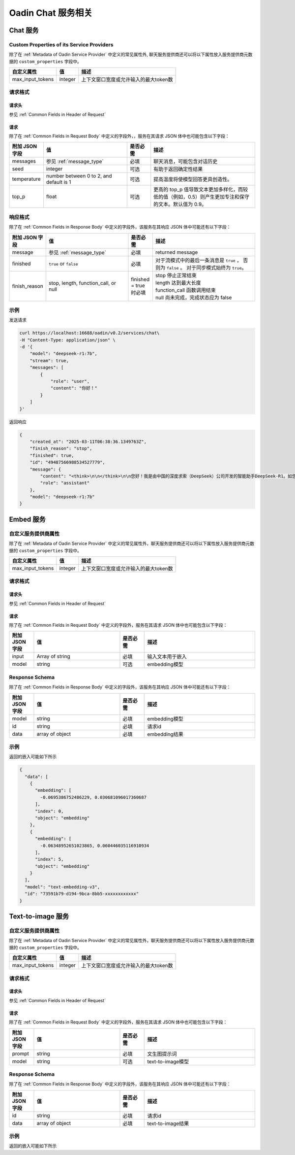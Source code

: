 ===================================
Oadin Chat 服务相关
===================================

Chat 服务
=====================

.. _`custom_properties_chat`:

Custom Properties of its Service Providers
--------------------------------------------

除了在 :ref:`Metadata of Oadin Service
Provider` 中定义的常见属性外, 聊天服务提供商还可以将以下属性放入服务提供商元数据的 ``custom_properties`` 字段中。

.. list-table::
   :header-rows: 1

   * - 自定义属性
     - 值
     - 描述
   * - max_input_tokens
     - integer
     - 上下文窗口宽度或允许输入的最大token数

请求格式
--------------------------------------------

.. _`header_chat`:

请求头
___________

参见 :ref:`Common Fields in Header of Request`


.. _`request_chat`:

请求
______________

除了在 :ref:`Common Fields in Request Body` 中定义的字段外，，服务在其请求 JSON 体中也可能包含以下字段：

.. list-table::
   :header-rows: 1
   :widths: 10 35 10 45

   * - 附加 JSON 字段
     - 值
     - 是否必需
     - 描述
   * - messages
     - 参见 :ref:`message_type`
     - 必填
     - 聊天消息，可能包含对话历史
   * - seed
     - integer
     - 可选
     - 有助于返回确定性结果
   * - temperature
     - number between 0 to 2, and default is 1
     - 可选
     - 提高温度将使模型回答更具创造性。
   * - top_p
     - float
     - 可选
     - 更高的 top_p 值导致文本更加多样化，而较低的值（例如，0.5）则产生更加专注和保守的文本。默认值为 0.9。

.. _`response_chat`:

响应格式
--------------------------------------------

除了在 :ref:`Common Fields in Response Body` 中定义的字段外，该服务在其响应 JSON 体中可能还有以下字段：

.. list-table::
   :header-rows: 1
   :widths: 10 35 10 45

   * - 附加 JSON 字段
     - 值
     - 是否必需
     - 描述
   * - message
     - 参见 :ref:`message_type`
     - 必填
     - returned message
   * - finished
     - ``true`` or ``false``
     - 必填
     - 对于流模式中的最后一条消息是 ``true`` ， 否则为 ``false`` 。
       对于同步模式始终为 ``true``。
   * - finish_reason
     - stop, length, function_call, or null
     - finished = true 时必填
     - | stop 停止正常结束
       | length 达到最大长度
       | function_call 函数调用结束
       | null 尚未完成，完成状态应为 false


示例
--------------

发送请求

.. code-block:: shell

    curl https://localhost:16688/oadin/v0.2/services/chat\
    -H "Content-Type: application/json" \
    -d '{
        "model": "deepseek-r1:7b",
        "stream": true,
        "messages": [
            {
                "role": "user",
                "content": "你好！"
            }
        ]
    }'

返回响应

.. code-block:: json

    {
        "created_at": "2025-03-11T06:38:36.1349763Z",
        "finish_reason": "stop",
        "finished": true,
        "id": "49487566988534527779",
        "message": {
            "content": "<think>\n\n</think>\n\n您好！我是由中国的深度求索（DeepSeek）公司开发的智能助手DeepSeek-R1。如您有任何任何问题，我会尽我所能为您提供帮助。",
            "role": "assistant"
        },
        "model": "deepseek-r1:7b"
    }



Embed 服务
=====================


自定义服务提供商属性
--------------------------------------------

除了在 :ref:`Metadata of Oadin Service
Provider` 中定义的常见属性外，聊天服务提供商还可以将以下属性放入服务提供商元数据的 ``custom_properties`` 字段中。

.. list-table::
   :header-rows: 1

   * - 自定义属性
     - 值
     - 描述
   * - max_input_tokens
     - integer
     - 上下文窗口宽度或允许输入的最大token数

请求格式
--------------------------------------------

请求头
___________

参见 :ref:`Common Fields in Header of Request`

请求
______________

除了在 :ref:`Common Fields in Request Body` 中定义的字段外，服务在其请求 JSON 体中也可能包含以下字段：

.. list-table::
   :header-rows: 1
   :widths: 10 35 10 45

   * - 附加 JSON 字段
     - 值
     - 是否必需
     - 描述
   * - input
     - Array of string
     - 必填
     - 输入文本用于嵌入
   * - model
     - string
     - 可选
     - embedding模型


Response Schema
--------------------------------------------

除了在 :ref:`Common Fields in Response Body` 中定义的字段外，该服务在其响应 JSON 体中可能还有以下字段：

.. list-table::
   :header-rows: 1
   :widths: 10 35 10 45

   * - 附加 JSON 字段
     - 值
     - 是否必需
     - 描述
   * - model
     - string
     - 必填
     - embedding模型
   * - id
     - string
     - 必填
     - 请求id
   * - data
     - array of object
     - 必填
     - embedding结果

示例
----------------

返回的嵌入可能如下所示

.. code-block:: json

    {
      "data": [
        {
          "embedding": [
            -0.0695386752486229, 0.030681096017360687
          ],
          "index": 0,
          "object": "embedding"
        },
        {
          "embedding": [
            -0.06348952651023865, 0.060446035116910934
          ],
          "index": 5,
          "object": "embedding"
        }
      ],
      "model": "text-embedding-v3",
      "id": "73591b79-d194-9bca-8bb5-xxxxxxxxxxxx"
    }



Text-to-image 服务
=====================


自定义服务提供商属性
--------------------------------------------

除了在 :ref:`Metadata of Oadin Service
Provider` 中定义的常见属性外，聊天服务提供商还可以将以下属性放入服务提供商元数据的 ``custom_properties`` 字段中。

.. list-table::
   :header-rows: 1

   * - 自定义属性
     - 值
     - 描述
   * - max_input_tokens
     - integer
     - 上下文窗口宽度或允许输入的最大token数

请求格式
--------------------------------------------

请求头
___________

参见 :ref:`Common Fields in Header of Request`

请求
______________

除了在 :ref:`Common Fields in Request Body` 中定义的字段外，服务在其请求 JSON 体中也可能包含以下字段：

.. list-table::
   :header-rows: 1
   :widths: 10 35 10 45

   * - 附加 JSON 字段
     - 值
     - 是否必需
     - 描述
   * - prompt
     - string
     - 必填
     - 文生图提示词
   * - model
     - string
     - 可选
     - text-to-image模型


Response Schema
--------------------------------------------

除了在 :ref:`Common Fields in Response Body` 中定义的字段外，该服务在其响应 JSON 体中可能还有以下字段：

.. list-table::
   :header-rows: 1
   :widths: 10 35 10 45

   * - 附加 JSON 字段
     - 值
     - 是否必需
     - 描述
   * - id
     - string
     - 必填
     - 请求id
   * - data
     - array of object
     - 必填
     - text-to-image结果

示例
----------------

返回的嵌入可能如下所示

.. code-block:: json
    {
    "data": {
        "url": "https://dashscope-result-wlcb-acdr-1.oss-cn-wulanchabu-acdr-1.aliyuncs.com/1d/4e/20250319/b0fe3396/018c4baa-9f42-4946-8750-14a9fa74e1af885741332.png?Expires=1742442524&OSSAccessKeyId=LTAI5tKPD3TMqf2Lna1fASuh&Signature=n6b1zvp3YX4nXfV8LA5dR7pIdD0%3D"
            },
    "id": "ab967cd8-392f-90d9-a2b2-92bf1792cd7f"
    }


